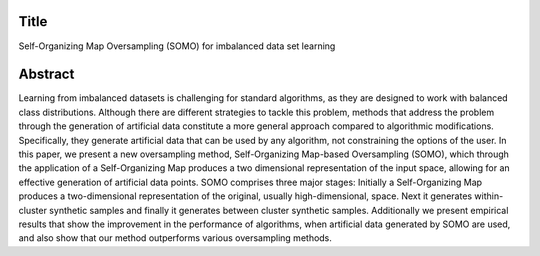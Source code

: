 #####
Title
#####

Self-Organizing Map Oversampling (SOMO) for imbalanced data set learning

########
Abstract
########

Learning from imbalanced datasets is challenging for standard algorithms, as they are designed to work with balanced class distributions. Although there are different strategies to tackle this problem, methods that address the problem through the generation of artificial data constitute a more general approach compared to algorithmic modifications. Specifically, they generate artificial data that can be used by any algorithm, not constraining the options of the user. In this paper, we present a new oversampling method, Self-Organizing Map-based Oversampling (SOMO), which through the application of a Self-Organizing Map produces a two dimensional representation of the input space, allowing for an effective generation of artificial data points. SOMO comprises three major stages: Initially a Self-Organizing Map produces a two-dimensional representation of the original, usually high-dimensional, space. Next it generates within-cluster synthetic samples and finally it generates between cluster synthetic samples. Additionally we present empirical results that show the improvement in the performance of algorithms, when artificial data generated by SOMO are used, and also show that our method outperforms various oversampling methods.
